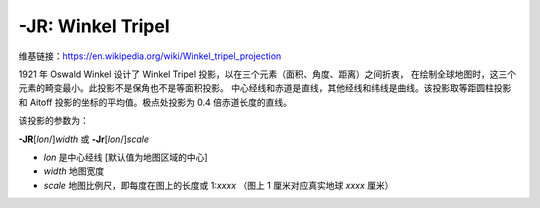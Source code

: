 -JR: Winkel Tripel
==================

维基链接：https://en.wikipedia.org/wiki/Winkel_tripel_projection

1921 年 Oswald Winkel 设计了 Winkel Tripel 投影，以在三个元素（面积、角度、距离）之间折衷，
在绘制全球地图时，这三个元素的畸变最小。此投影不是保角也不是等面积投影。
中心经线和赤道是直线，其他经线和纬线是曲线。该投影取等距圆柱投影和 Aitoff
投影的坐标的平均值。极点处投影为 0.4 倍赤道长度的直线。

该投影的参数为：

**-JR**\ [*lon*/]\ *width*
或
**-Jr**\ [*lon*/]\ *scale*

- *lon* 是中心经线 [默认值为地图区域的中心]
- *width* 地图宽度
- *scale* 地图比例尺，即每度在图上的长度或 1:*xxxx* （图上 1 厘米对应真实地球 *xxxx* 厘米）

.. gmtplot::
    :caption: 使用 Winkel Tripel 投影绘制全球地图
    :width: 75%

    gmt coast -Rd -JR12c -Bg -Dc -A10000 -Gburlywood4 -Swheat1 -png GMT_winkel
